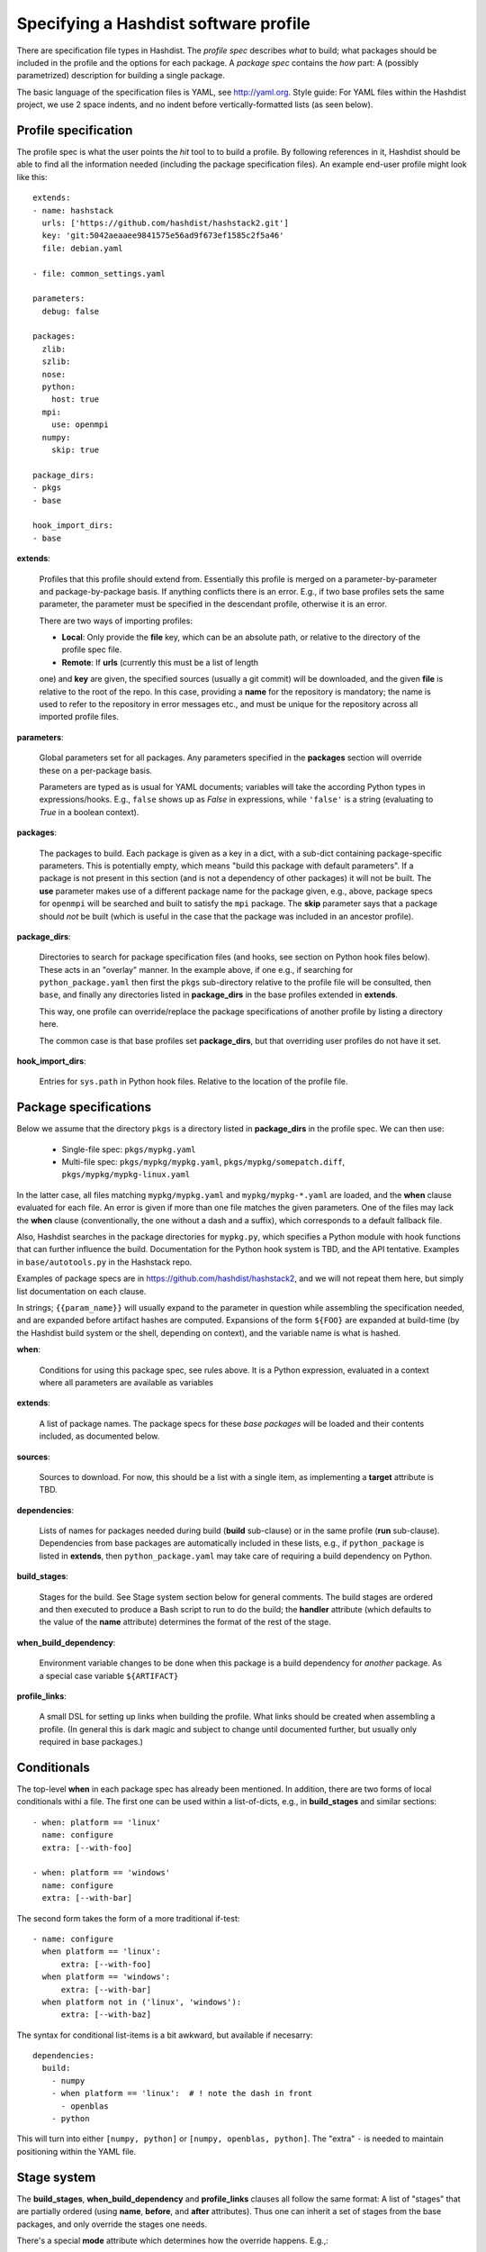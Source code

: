Specifying a Hashdist software profile
======================================

There are specification file types in Hashdist.  The *profile spec*
describes *what* to build; what packages should be included in the
profile and the options for each package. A *package spec* contains
the *how* part: A (possibly parametrized) description for building a
single package.

The basic language of the specification files is YAML, see
http://yaml.org.  Style guide: For YAML files within the Hashdist
project, we use 2 space indents, and no indent before
vertically-formatted lists (as seen below).

Profile specification
---------------------

The profile spec is what the user points the `hit` tool to to build a profile.
By following references in it, Hashdist should be able to find all the information
needed (including the package specification files). An example end-user profile
might look like this::

    extends:
    - name: hashstack
      urls: ['https://github.com/hashdist/hashstack2.git']
      key: 'git:5042aeaaee9841575e56ad9f673ef1585c2f5a46'
      file: debian.yaml

    - file: common_settings.yaml

    parameters:
      debug: false

    packages:
      zlib:
      szlib:
      nose:
      python:
        host: true
      mpi:
        use: openmpi
      numpy:
        skip: true

    package_dirs:
    - pkgs
    - base

    hook_import_dirs:
    - base

**extends**:

  Profiles that this profile should extend
  from. Essentially this profile is merged on a parameter-by-parameter
  and package-by-package basis. If anything conflicts there is an
  error. E.g., if two base profiles sets the same parameter, the
  parameter must be specified in the descendant profile, otherwise it
  is an error.

  There are two ways of importing profiles:

  * **Local**: Only provide the **file** key, which can be an absolute
    path, or relative to the directory of the profile spec file.

  * **Remote**: If **urls** (currently this must be a list of length
  one) and **key** are given, the specified sources (usually a git
  commit) will be downloaded, and the given **file** is relative to the
  root of the repo. In this case, providing a **name** for the
  repository is mandatory; the name is used to refer to the repository
  in error messages etc., and must be unique for the repository across
  all imported profile files.


**parameters**:

  Global parameters set for all packages.  Any
  parameters specified in the **packages** section will override these
  on a per-package basis.

  Parameters are typed as is usual for YAML documents; variables will
  take the according Python types in expressions/hooks. E.g., ``false``
  shows up as `False` in expressions, while ``'false'`` is a string
  (evaluating to `True` in a boolean context).

**packages**:

  The packages to build. Each package is given as a key in a dict,
  with a sub-dict containing package-specific parameters.  This is
  potentially empty, which means "build this package with default
  parameters". If a package is not present in this section (and is not
  a dependency of other packages) it will not be built.  The **use**
  parameter makes use of a different package name for the package
  given, e.g., above, package specs for ``openmpi`` will be searched
  and built to satisfy the ``mpi`` package. The **skip** parameter
  says that a package should *not* be built (which is useful in the
  case that the package was included in an ancestor profile).

**package_dirs**:

  Directories to search for package specification files (and hooks,
  see section on Python hook files below). These acts in an "overlay"
  manner. In the example above, if one e.g., if searching for
  ``python_package.yaml`` then first the ``pkgs`` sub-directory
  relative to the profile file will be consulted, then ``base``,
  and finally any directories listed in **package_dirs**
  in the base profiles extended in **extends**.

  This way, one profile can override/replace the package specifications
  of another profile by listing a directory here.

  The common case is that base profiles set **package_dirs**, but that
  overriding user profiles do not have it set.

**hook_import_dirs**:

  Entries for ``sys.path`` in Python hook files. Relative to the
  location of the profile file.


Package specifications
----------------------

Below we assume that the directory ``pkgs`` is a directory listed in
**package_dirs** in the profile spec. We can then use:

 * Single-file spec: ``pkgs/mypkg.yaml``
 * Multi-file spec: ``pkgs/mypkg/mypkg.yaml``, ``pkgs/mypkg/somepatch.diff``,
   ``pkgs/mypkg/mypkg-linux.yaml``

In the latter case, all files matching ``mypkg/mypkg.yaml`` and
``mypkg/mypkg-*.yaml`` are loaded, and the **when** clause evaluated
for each file. An error is given if more than one file matches the
given parameters. One of the files may lack the **when** clause
(conventionally, the one without a dash and a suffix), which
corresponds to a default fallback file.

Also, Hashdist searches in the package directories for ``mypkg.py``,
which specifies a Python module with hook functions that can further
influence the build. Documentation for the Python hook system is TBD,
and the API tentative. Examples in ``base/autotools.py`` in the
Hashstack repo.

Examples of package specs are in https://github.com/hashdist/hashstack2, and
we will not repeat them here, but simply list documentation on each clause.

In strings; ``{{param_name}}`` will usually expand to the parameter in
question while assembling the specification needed, and are expanded
before artifact hashes are computed. Expansions of the form ``${FOO}``
are expanded at build-time (by the Hashdist build system or the shell,
depending on context), and the variable name is what is hashed.


**when**:

  Conditions for using this package spec, see rules above.  It is a
  Python expression, evaluated in a context where all parameters are
  available as variables

**extends**:

  A list of package names. The package specs for these *base packages* will
  be loaded and their contents included, as documented below.

**sources**:

  Sources to download. For now, this should be a list with a single item,
  as implementing a **target** attribute is TBD.

**dependencies**:

  Lists of names for packages needed during build (**build**
  sub-clause) or in the same profile (**run**
  sub-clause). Dependencies from base packages are automatically
  included in these lists, e.g., if ``python_package`` is listed in
  **extends**, then ``python_package.yaml`` may take care of requiring
  a build dependency on Python.

**build_stages**:

  Stages for the build. See Stage system section below for general
  comments. The build stages are ordered and then executed to produce
  a Bash script to run to do the build; the **handler** attribute (which
  defaults to the value of the **name** attribute) determines the
  format of the rest of the stage.

**when_build_dependency**:

  Environment variable changes to be done when this package is a build
  dependency for *another* package. As a special case variable ``${ARTIFACT}``

**profile_links**:

  A small DSL for setting up links when building the profile. What
  links should be created when assembling a profile. (In general this
  is dark magic and subject to change until documented further, but
  usually only required in base packages.)


Conditionals
------------

The top-level **when** in each package spec has already been mentioned.
In addition, there are two forms of local conditionals withi a file.
The first one can be used within a list-of-dicts, e.g., in **build_stages**
and similar sections::

    - when: platform == 'linux'
      name: configure
      extra: [--with-foo]

    - when: platform == 'windows'
      name: configure
      extra: [--with-bar]

The second form takes the form of a more traditional if-test::

    - name: configure
      when platform == 'linux':
          extra: [--with-foo]
      when platform == 'windows':
          extra: [--with-bar]
      when platform not in ('linux', 'windows'):
          extra: [--with-baz]

The syntax for conditional list-items is a bit awkward, but available
if necesarry::

    dependencies:
      build:
        - numpy
        - when platform == 'linux':  # ! note the dash in front
          - openblas
        - python

This will turn into either ``[numpy, python]`` or ``[numpy, openblas,
python]``.  The "extra" ``-`` is needed to maintain positioning within
the YAML file.


Stage system
------------

The **build_stages**, **when_build_dependency** and **profile_links** clauses
all follow the same format: A list of "stages" that are partially ordered
(using **name**, **before**, and **after** attributes). Thus one can inherit
a set of stages from the base packages, and only override the stages one needs.

There's a special **mode** attribute which determines how the override
happens. E.g.,::

  - name: configure
    mode: override  # !!
    foo: bar

will pass an extra ``foo: bar`` attribute to the configure handler, in
addition to the attributes that were already there in the base
package. This is the default behaviour. On the other hand,::

  - name: configure
    mode: replace  # !!
    handler: bash
    bash: |
        ./configure --prefix=${ARTIFACT}

entirely replaces the configure stage of the base package. Finally,::

  - name: configure
    mode: remove  # !!

removes the stage.
